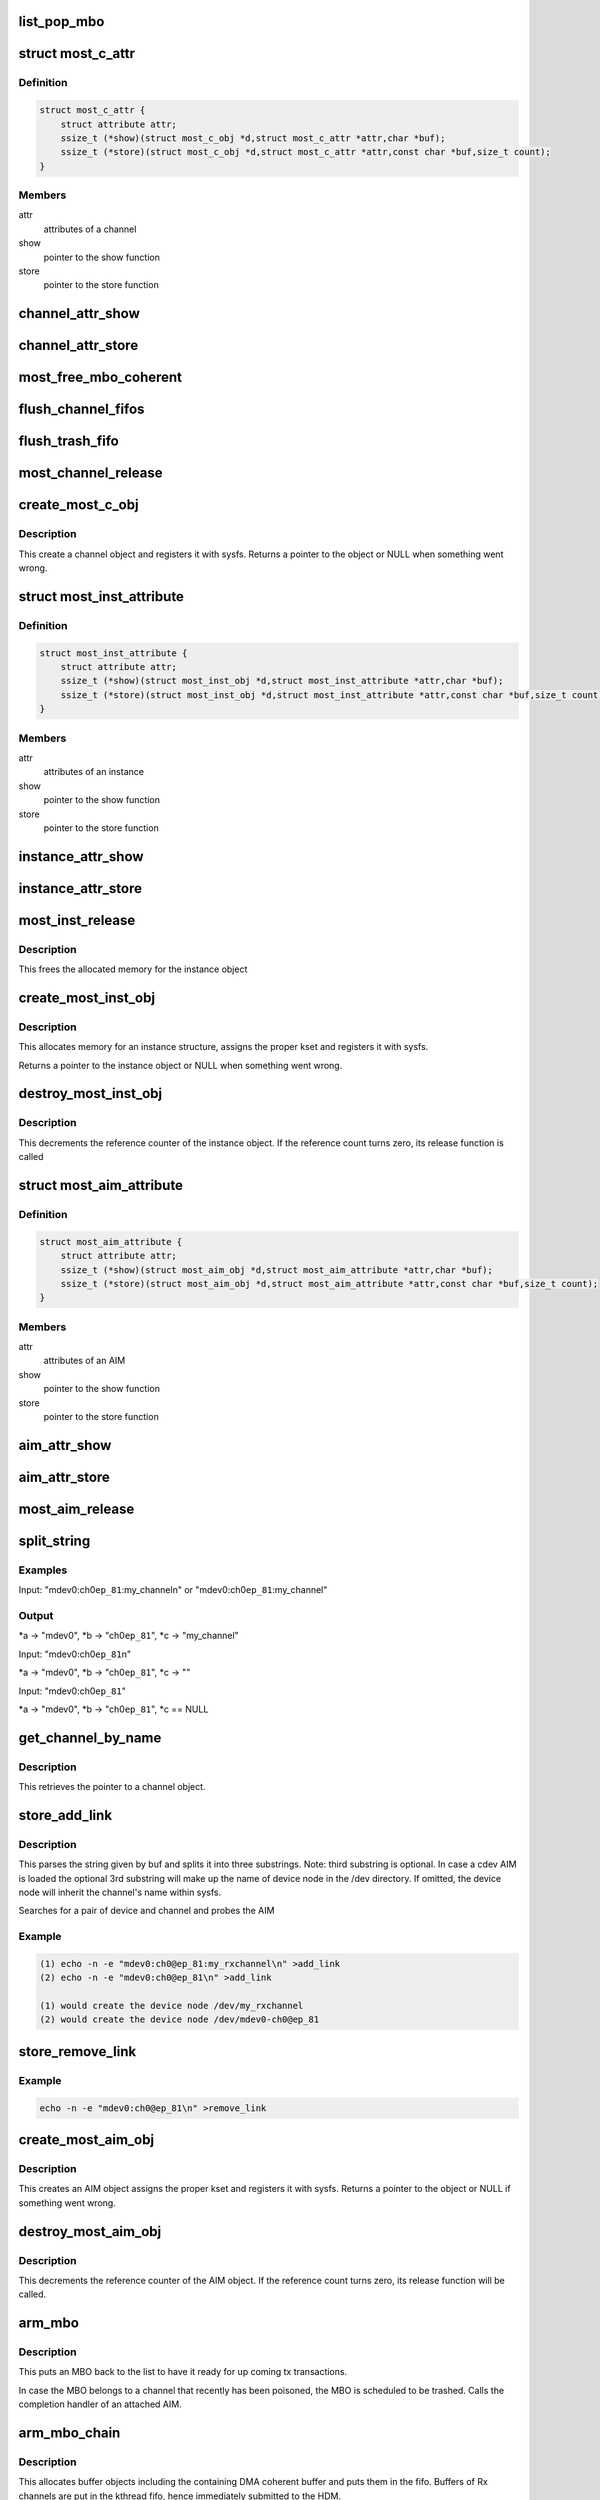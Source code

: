 .. -*- coding: utf-8; mode: rst -*-
.. src-file: drivers/staging/most/mostcore/core.c

.. _`list_pop_mbo`:

list_pop_mbo
============

.. c:function::  list_pop_mbo( ptr)

    retrieves the first MBO of the list and removes it

    :param  ptr:
        the list head to grab the MBO from.

.. _`most_c_attr`:

struct most_c_attr
==================

.. c:type:: struct most_c_attr

    to access the attributes of a channel object

.. _`most_c_attr.definition`:

Definition
----------

.. code-block:: c

    struct most_c_attr {
        struct attribute attr;
        ssize_t (*show)(struct most_c_obj *d,struct most_c_attr *attr,char *buf);
        ssize_t (*store)(struct most_c_obj *d,struct most_c_attr *attr,const char *buf,size_t count);
    }

.. _`most_c_attr.members`:

Members
-------

attr
    attributes of a channel

show
    pointer to the show function

store
    pointer to the store function

.. _`channel_attr_show`:

channel_attr_show
=================

.. c:function:: ssize_t channel_attr_show(struct kobject *kobj, struct attribute *attr, char *buf)

    show function of channel object

    :param struct kobject \*kobj:
        pointer to its kobject

    :param struct attribute \*attr:
        pointer to its attributes

    :param char \*buf:
        buffer

.. _`channel_attr_store`:

channel_attr_store
==================

.. c:function:: ssize_t channel_attr_store(struct kobject *kobj, struct attribute *attr, const char *buf, size_t len)

    store function of channel object

    :param struct kobject \*kobj:
        pointer to its kobject

    :param struct attribute \*attr:
        pointer to its attributes

    :param const char \*buf:
        buffer

    :param size_t len:
        length of buffer

.. _`most_free_mbo_coherent`:

most_free_mbo_coherent
======================

.. c:function:: void most_free_mbo_coherent(struct mbo *mbo)

    free an MBO and its coherent buffer

    :param struct mbo \*mbo:
        buffer to be released

.. _`flush_channel_fifos`:

flush_channel_fifos
===================

.. c:function:: void flush_channel_fifos(struct most_c_obj *c)

    clear the channel fifos

    :param struct most_c_obj \*c:
        pointer to channel object

.. _`flush_trash_fifo`:

flush_trash_fifo
================

.. c:function:: int flush_trash_fifo(struct most_c_obj *c)

    clear the trash fifo

    :param struct most_c_obj \*c:
        pointer to channel object

.. _`most_channel_release`:

most_channel_release
====================

.. c:function:: void most_channel_release(struct kobject *kobj)

    release function of channel object

    :param struct kobject \*kobj:
        pointer to channel's kobject

.. _`create_most_c_obj`:

create_most_c_obj
=================

.. c:function:: struct most_c_obj *create_most_c_obj(const char *name, struct kobject *parent)

    allocates a channel object

    :param const char \*name:
        name of the channel object

    :param struct kobject \*parent:
        parent kobject

.. _`create_most_c_obj.description`:

Description
-----------

This create a channel object and registers it with sysfs.
Returns a pointer to the object or NULL when something went wrong.

.. _`most_inst_attribute`:

struct most_inst_attribute
==========================

.. c:type:: struct most_inst_attribute

    to access the attributes of instance object

.. _`most_inst_attribute.definition`:

Definition
----------

.. code-block:: c

    struct most_inst_attribute {
        struct attribute attr;
        ssize_t (*show)(struct most_inst_obj *d,struct most_inst_attribute *attr,char *buf);
        ssize_t (*store)(struct most_inst_obj *d,struct most_inst_attribute *attr,const char *buf,size_t count);
    }

.. _`most_inst_attribute.members`:

Members
-------

attr
    attributes of an instance

show
    pointer to the show function

store
    pointer to the store function

.. _`instance_attr_show`:

instance_attr_show
==================

.. c:function:: ssize_t instance_attr_show(struct kobject *kobj, struct attribute *attr, char *buf)

    show function for an instance object

    :param struct kobject \*kobj:
        pointer to kobject

    :param struct attribute \*attr:
        pointer to attribute struct

    :param char \*buf:
        buffer

.. _`instance_attr_store`:

instance_attr_store
===================

.. c:function:: ssize_t instance_attr_store(struct kobject *kobj, struct attribute *attr, const char *buf, size_t len)

    store function for an instance object

    :param struct kobject \*kobj:
        pointer to kobject

    :param struct attribute \*attr:
        pointer to attribute struct

    :param const char \*buf:
        buffer

    :param size_t len:
        length of buffer

.. _`most_inst_release`:

most_inst_release
=================

.. c:function:: void most_inst_release(struct kobject *kobj)

    release function for instance object

    :param struct kobject \*kobj:
        pointer to instance's kobject

.. _`most_inst_release.description`:

Description
-----------

This frees the allocated memory for the instance object

.. _`create_most_inst_obj`:

create_most_inst_obj
====================

.. c:function:: struct most_inst_obj *create_most_inst_obj(const char *name)

    creates an instance object

    :param const char \*name:
        name of the object to be created

.. _`create_most_inst_obj.description`:

Description
-----------

This allocates memory for an instance structure, assigns the proper kset
and registers it with sysfs.

Returns a pointer to the instance object or NULL when something went wrong.

.. _`destroy_most_inst_obj`:

destroy_most_inst_obj
=====================

.. c:function:: void destroy_most_inst_obj(struct most_inst_obj *inst)

    MOST instance release function

    :param struct most_inst_obj \*inst:
        pointer to the instance object

.. _`destroy_most_inst_obj.description`:

Description
-----------

This decrements the reference counter of the instance object.
If the reference count turns zero, its release function is called

.. _`most_aim_attribute`:

struct most_aim_attribute
=========================

.. c:type:: struct most_aim_attribute

    to access the attributes of AIM object

.. _`most_aim_attribute.definition`:

Definition
----------

.. code-block:: c

    struct most_aim_attribute {
        struct attribute attr;
        ssize_t (*show)(struct most_aim_obj *d,struct most_aim_attribute *attr,char *buf);
        ssize_t (*store)(struct most_aim_obj *d,struct most_aim_attribute *attr,const char *buf,size_t count);
    }

.. _`most_aim_attribute.members`:

Members
-------

attr
    attributes of an AIM

show
    pointer to the show function

store
    pointer to the store function

.. _`aim_attr_show`:

aim_attr_show
=============

.. c:function:: ssize_t aim_attr_show(struct kobject *kobj, struct attribute *attr, char *buf)

    show function of an AIM object

    :param struct kobject \*kobj:
        pointer to kobject

    :param struct attribute \*attr:
        pointer to attribute struct

    :param char \*buf:
        buffer

.. _`aim_attr_store`:

aim_attr_store
==============

.. c:function:: ssize_t aim_attr_store(struct kobject *kobj, struct attribute *attr, const char *buf, size_t len)

    store function of an AIM object

    :param struct kobject \*kobj:
        pointer to kobject

    :param struct attribute \*attr:
        pointer to attribute struct

    :param const char \*buf:
        buffer

    :param size_t len:
        length of buffer

.. _`most_aim_release`:

most_aim_release
================

.. c:function:: void most_aim_release(struct kobject *kobj)

    AIM release function

    :param struct kobject \*kobj:
        pointer to AIM's kobject

.. _`split_string`:

split_string
============

.. c:function:: int split_string(char *buf, char **a, char **b, char **c)

    parses and changes string in the buffer buf and splits it into two mandatory and one optional substrings.

    :param char \*buf:
        complete string from attribute 'add_channel'

    :param char \*\*a:
        address of pointer to 1st substring (=instance name)

    :param char \*\*b:
        address of pointer to 2nd substring (=channel name)

    :param char \*\*c:
        optional address of pointer to 3rd substring (=user defined name)

.. _`split_string.examples`:

Examples
--------


Input: "mdev0:ch0\ ``ep_81``\ :my_channel\n" or
"mdev0:ch0\ ``ep_81``\ :my_channel"

.. _`split_string.output`:

Output
------

\*a -> "mdev0", \*b -> "ch0\ ``ep_81``\ ", \*c -> "my_channel"

Input: "mdev0:ch0\ ``ep_81``\ \n"

\*a -> "mdev0", \*b -> "ch0\ ``ep_81``\ ", \*c -> ""

Input: "mdev0:ch0\ ``ep_81``\ "

\*a -> "mdev0", \*b -> "ch0\ ``ep_81``\ ", \*c == NULL

.. _`get_channel_by_name`:

get_channel_by_name
===================

.. c:function:: struct most_c_obj *get_channel_by_name(char *mdev, char *mdev_ch)

    get pointer to channel object

    :param char \*mdev:
        name of the device instance

    :param char \*mdev_ch:
        name of the respective channel

.. _`get_channel_by_name.description`:

Description
-----------

This retrieves the pointer to a channel object.

.. _`store_add_link`:

store_add_link
==============

.. c:function:: ssize_t store_add_link(struct most_aim_obj *aim_obj, struct most_aim_attribute *attr, const char *buf, size_t len)

    \ :c:func:`store`\  function for add_link attribute

    :param struct most_aim_obj \*aim_obj:
        pointer to AIM object

    :param struct most_aim_attribute \*attr:
        its attributes

    :param const char \*buf:
        buffer

    :param size_t len:
        buffer length

.. _`store_add_link.description`:

Description
-----------

This parses the string given by buf and splits it into
three substrings. Note: third substring is optional. In case a cdev
AIM is loaded the optional 3rd substring will make up the name of
device node in the /dev directory. If omitted, the device node will
inherit the channel's name within sysfs.

Searches for a pair of device and channel and probes the AIM

.. _`store_add_link.example`:

Example
-------

.. code-block:: c

    (1) echo -n -e "mdev0:ch0@ep_81:my_rxchannel\n" >add_link
    (2) echo -n -e "mdev0:ch0@ep_81\n" >add_link

    (1) would create the device node /dev/my_rxchannel
    (2) would create the device node /dev/mdev0-ch0@ep_81


.. _`store_remove_link`:

store_remove_link
=================

.. c:function:: ssize_t store_remove_link(struct most_aim_obj *aim_obj, struct most_aim_attribute *attr, const char *buf, size_t len)

    store function for remove_link attribute

    :param struct most_aim_obj \*aim_obj:
        pointer to AIM object

    :param struct most_aim_attribute \*attr:
        its attributes

    :param const char \*buf:
        buffer

    :param size_t len:
        buffer length

.. _`store_remove_link.example`:

Example
-------

.. code-block:: c

    echo -n -e "mdev0:ch0@ep_81\n" >remove_link


.. _`create_most_aim_obj`:

create_most_aim_obj
===================

.. c:function:: struct most_aim_obj *create_most_aim_obj(const char *name)

    creates an AIM object

    :param const char \*name:
        name of the AIM

.. _`create_most_aim_obj.description`:

Description
-----------

This creates an AIM object assigns the proper kset and registers
it with sysfs.
Returns a pointer to the object or NULL if something went wrong.

.. _`destroy_most_aim_obj`:

destroy_most_aim_obj
====================

.. c:function:: void destroy_most_aim_obj(struct most_aim_obj *p)

    AIM release function

    :param struct most_aim_obj \*p:
        pointer to AIM object

.. _`destroy_most_aim_obj.description`:

Description
-----------

This decrements the reference counter of the AIM object. If the
reference count turns zero, its release function will be called.

.. _`arm_mbo`:

arm_mbo
=======

.. c:function:: void arm_mbo(struct mbo *mbo)

    recycle MBO for further usage

    :param struct mbo \*mbo:
        buffer object

.. _`arm_mbo.description`:

Description
-----------

This puts an MBO back to the list to have it ready for up coming
tx transactions.

In case the MBO belongs to a channel that recently has been
poisoned, the MBO is scheduled to be trashed.
Calls the completion handler of an attached AIM.

.. _`arm_mbo_chain`:

arm_mbo_chain
=============

.. c:function:: int arm_mbo_chain(struct most_c_obj *c, int dir, void (*compl)(struct mbo *))

    helper function that arms an MBO chain for the HDM

    :param struct most_c_obj \*c:
        pointer to interface channel

    :param int dir:
        direction of the channel

    :param void (\*compl)(struct mbo \*):
        pointer to completion function

.. _`arm_mbo_chain.description`:

Description
-----------

This allocates buffer objects including the containing DMA coherent
buffer and puts them in the fifo.
Buffers of Rx channels are put in the kthread fifo, hence immediately
submitted to the HDM.

Returns the number of allocated and enqueued MBOs.

.. _`most_submit_mbo`:

most_submit_mbo
===============

.. c:function:: int most_submit_mbo(struct mbo *mbo)

    submits an MBO to fifo

    :param struct mbo \*mbo:
        pointer to the MBO

.. _`most_write_completion`:

most_write_completion
=====================

.. c:function:: void most_write_completion(struct mbo *mbo)

    write completion handler

    :param struct mbo \*mbo:
        pointer to MBO

.. _`most_write_completion.description`:

Description
-----------

This recycles the MBO for further usage. In case the channel has been
poisoned, the MBO is scheduled to be trashed.

.. _`get_channel_by_iface`:

get_channel_by_iface
====================

.. c:function:: struct most_c_obj *get_channel_by_iface(struct most_interface *iface, int id)

    get pointer to channel object

    :param struct most_interface \*iface:
        pointer to interface instance

    :param int id:
        channel ID

.. _`get_channel_by_iface.description`:

Description
-----------

This retrieves a pointer to a channel of the given interface and channel ID.

.. _`most_get_mbo`:

most_get_mbo
============

.. c:function:: struct mbo *most_get_mbo(struct most_interface *iface, int id, struct most_aim *aim)

    get pointer to an MBO of pool

    :param struct most_interface \*iface:
        pointer to interface instance

    :param int id:
        channel ID

    :param struct most_aim \*aim:
        *undescribed*

.. _`most_get_mbo.description`:

Description
-----------

This attempts to get a free buffer out of the channel fifo.
Returns a pointer to MBO on success or NULL otherwise.

.. _`most_put_mbo`:

most_put_mbo
============

.. c:function:: void most_put_mbo(struct mbo *mbo)

    return buffer to pool

    :param struct mbo \*mbo:
        buffer object

.. _`most_read_completion`:

most_read_completion
====================

.. c:function:: void most_read_completion(struct mbo *mbo)

    read completion handler

    :param struct mbo \*mbo:
        pointer to MBO

.. _`most_read_completion.description`:

Description
-----------

This function is called by the HDM when data has been received from the
hardware and copied to the buffer of the MBO.

In case the channel has been poisoned it puts the buffer in the trash queue.
Otherwise, it passes the buffer to an AIM for further processing.

.. _`most_start_channel`:

most_start_channel
==================

.. c:function:: int most_start_channel(struct most_interface *iface, int id, struct most_aim *aim)

    prepares a channel for communication

    :param struct most_interface \*iface:
        pointer to interface instance

    :param int id:
        channel ID

    :param struct most_aim \*aim:
        *undescribed*

.. _`most_start_channel.description`:

Description
-----------

This prepares the channel for usage. Cross-checks whether the
channel's been properly configured.

Returns 0 on success or error code otherwise.

.. _`most_stop_channel`:

most_stop_channel
=================

.. c:function:: int most_stop_channel(struct most_interface *iface, int id, struct most_aim *aim)

    stops a running channel

    :param struct most_interface \*iface:
        pointer to interface instance

    :param int id:
        channel ID

    :param struct most_aim \*aim:
        *undescribed*

.. _`most_register_aim`:

most_register_aim
=================

.. c:function:: int most_register_aim(struct most_aim *aim)

    registers an AIM (driver) with the core

    :param struct most_aim \*aim:
        instance of AIM to be registered

.. _`most_deregister_aim`:

most_deregister_aim
===================

.. c:function:: int most_deregister_aim(struct most_aim *aim)

    deregisters an AIM (driver) with the core

    :param struct most_aim \*aim:
        AIM to be removed

.. _`most_register_interface`:

most_register_interface
=======================

.. c:function:: struct kobject *most_register_interface(struct most_interface *iface)

    registers an interface with core

    :param struct most_interface \*iface:
        pointer to the instance of the interface description.

.. _`most_register_interface.description`:

Description
-----------

Allocates and initializes a new interface instance and all of its channels.
Returns a pointer to kobject or an error pointer.

.. _`most_deregister_interface`:

most_deregister_interface
=========================

.. c:function:: void most_deregister_interface(struct most_interface *iface)

    deregisters an interface with core

    :param struct most_interface \*iface:
        pointer to the interface instance description.

.. _`most_deregister_interface.description`:

Description
-----------

Before removing an interface instance from the list, all running
channels are stopped and poisoned.

.. _`most_stop_enqueue`:

most_stop_enqueue
=================

.. c:function:: void most_stop_enqueue(struct most_interface *iface, int id)

    prevents core from enqueueing MBOs

    :param struct most_interface \*iface:
        pointer to interface

    :param int id:
        channel id

.. _`most_stop_enqueue.description`:

Description
-----------

This is called by an HDM that \_cannot\_ attend to its duties and
is imminent to get run over by the core. The core is not going to
enqueue any further packets unless the flagging HDM calls
most_resume \ :c:func:`enqueue`\ .

.. _`most_resume_enqueue`:

most_resume_enqueue
===================

.. c:function:: void most_resume_enqueue(struct most_interface *iface, int id)

    allow core to enqueue MBOs again

    :param struct most_interface \*iface:
        pointer to interface

    :param int id:
        channel id

.. _`most_resume_enqueue.description`:

Description
-----------

This clears the enqueue halt flag and enqueues all MBOs currently
sitting in the wait fifo.

.. This file was automatic generated / don't edit.

